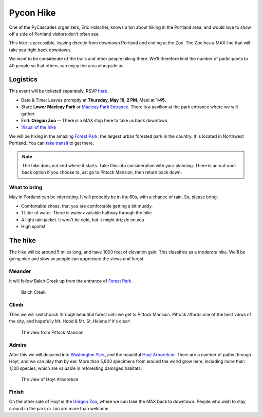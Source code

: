 Pycon Hike
==========

One of the PyCascades organizers, Eric Holscher, knows a ton about hiking in the
Portland area, and would love to show off a side of Portland visitors
don't often see.

This hike is accessible, leaving directly from downtown Portland and ending at the Zoo.
The Zoo has a MAX line that will take you right back downtown.

We want to be considerate of the trails and other people hiking there. We'll therefore
limit the number of participants to 40 people so that others can enjoy the area alongside
us.

Logistics
---------

This event will be ticketed separately.  RSVP `here <https://ti.to/pycascades/pycon-hike>`__. 

-  Date & Time: Leaves promptly at **Thursday, May 18, 2 PM**. Meet at
   **1:45**.
-  Start: **Lower Macleay Park** or `Macleay Park
   Entrance <https://maps.google.com/maps?q=Macleay+Park+Entrance&fb=1&gl=us&hq=Macleay+Park+Entrance&hnear=0x54950b0b7da97427:0x1c36b9e6f6d18591,Portland,+OR&cid=0,0,16280654545704357032&t=m&z=16&iwloc=A>`__.
   There is a pavilion at the park entrance where we will gather.
-  End: **Oregon Zoo** -- There is a MAX stop here to take us back
   downtown.
-  `Visual of the
   hike <https://maps.google.com/maps?saddr=MacLeay+Park+Entrance,+NW+Upshur+St,+Portland,+OR&daddr=45.527373,-122.718589+to:45.5225885,-122.717297+to:oregon+zoo&hl=en&ll=45.52448,-122.717757&spn=0.023933,0.032358&sll=45.522345,-122.712822&sspn=0.023934,0.032358&geocode=FYLStgIdMI6v-CGojI77DIHw4SnVqz2N6QmVVDGojI77DIHw4Q%3BFU2xtgIdg3av-CmRNoxzkQmVVDFxAN8jMh2eKQ%3BFZyetgIdj3uv-CnD2fb_jgmVVDHuWX9DnHsevQ%3BFZpttgIdAoGv-CEm_N2esCDn5ykFuFa4LgqVVDEm_N2esCDn5w&oq=macleay+park&gl=us&dirflg=w&mra=dpe&mrsp=2&sz=15&via=1,2&t=m&z=15>`__

We will be hiking in the amazing `Forest
Park <http://www.forestparkconservancy.org/>`__, the largest urban
forested park in the country. It is located in Northwest Portland. You can `take
transit <https://www.google.com/maps/dir/Oregon+Convention+Center,+Northeast+Martin+Luther+King+Junior+Boulevard,+Portland,+OR/MacLeay+Park+Entrance,+Northwest+Upshur+Street,+Portland,+OR/@45.5285883,-122.7040636,14z/data=!3m1!4b1!4m14!4m13!1m5!1m1!1s0x5495a0adc5ff1af5:0x610cf37babf5b9df!2m2!1d-122.6630186!2d45.5280879!1m5!1m1!1s0x549509e98d3dabd5:0xe1f0810cfb8e8ca8!2m2!1d-122.712522!2d45.535874!3e3?hl=en>`__
to get there.

.. note:: The hike does not end where it starts. Take this into consideration with
          your planning. There is an out-and-back option if you choose to just go
          to Pittock Mansion, then return back down.

What to bring
~~~~~~~~~~~~~

May in Portland can be interesting. It will probably be in the 60s, with
a chance of rain. So, please bring:

-  Comfortable shoes, that you are comfortable getting a bit muddy.
-  1 Liter of water. There is water available halfway through the hike.
-  A light rain jacket. It won't be cold, but it might drizzle on you.
-  High spirits!

The hike
--------

The hike will be around 5 miles long, and have 1000 feet of elevation
gain. This classifies as a *moderate* hike. We'll be going nice and slow
so people can appreciate the views and forest.

Meander
~~~~~~~

It will follow Balch Creek up from the entrance of `Forest
Park <http://www.forestparkconservancy.org/>`__.

.. figure:: /_static/img/hike/balch.jpg
   :alt: Balch Creek
   :class: img-responsive center-block

   Balch Creek

Climb
~~~~~

Then we will switchback through beautiful forest until we get to Pittock
Mansion. Pittock affords one of the best views of the city, and
hopefully Mt. Hood & Mt. St. Helens if it's clear!

.. figure:: /_static/img/hike/pittock.jpg
   :alt: The view from Pittock Mansion
   :class: img-responsive center-block

   The view from Pittock Mansion

Admire
~~~~~~

After this we will descend into `Washington
Park <http://washingtonparkpdx.org/>`__, and the beautiful `Hoyt
Arboretum <http://www.hoytarboretum.org/>`__. There are a number of
paths through Hoyt, and we can play that by ear. More than 5,800
specimens from around the world grow here, including more than 1,100
species, which are valuable in reforesting damaged habitats.

.. figure:: /_static/img/hike/hoyt.png
   :alt: The view of Hoyt Arboretum
   :class: img-responsive center-block

   The view of Hoyt Arboretum

Finish
~~~~~~

On the other side of Hoyt is the `Oregon
Zoo <http://www.oregonzoo.org/>`__, where we can take the MAX back to
downtown. People who wish to stay around in the park or zoo are more
than welcome.
